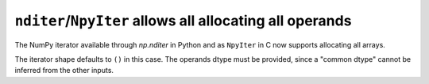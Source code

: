 ``nditer``/``NpyIter`` allows all allocating all operands
---------------------------------------------------------
The NumPy iterator available through `np.nditer` in Python
and as ``NpyIter`` in C now supports allocating all arrays.

The iterator shape defaults to ``()`` in this case.  The operands
dtype must be provided, since a "common dtype" cannot be inferred
from the other inputs.
